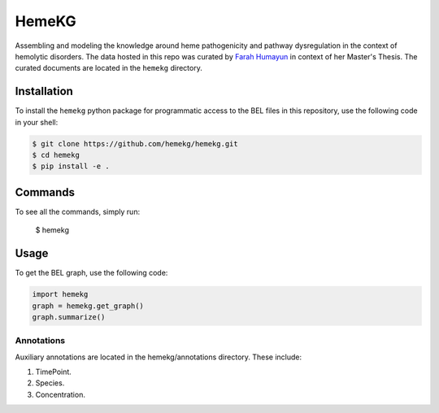 HemeKG
======
Assembling and modeling the knowledge around heme pathogenicity and pathway dysregulation in the context of hemolytic
disorders. The data hosted in this repo was curated by `Farah Humayun <https://github.com/Fahumayun>`_ in context of her
Master's Thesis. The curated documents are located in the ``hemekg`` directory.

Installation
------------
To install the ``hemekg`` python package for programmatic access to the BEL files
in this repository, use the following code in your shell:

.. code-block:: sh

    $ git clone https://github.com/hemekg/hemekg.git
    $ cd hemekg
    $ pip install -e .
    
Commands
--------
To see all the commands, simply run:

    $ hemekg
    
Usage
-----
To get the BEL graph, use the following code:

.. code-block:: python

    import hemekg
    graph = hemekg.get_graph()
    graph.summarize()


Annotations
~~~~~~~~~~~
Auxiliary annotations are located in the hemekg/annotations directory. These include:

1. TimePoint.
2. Species.
3. Concentration.

